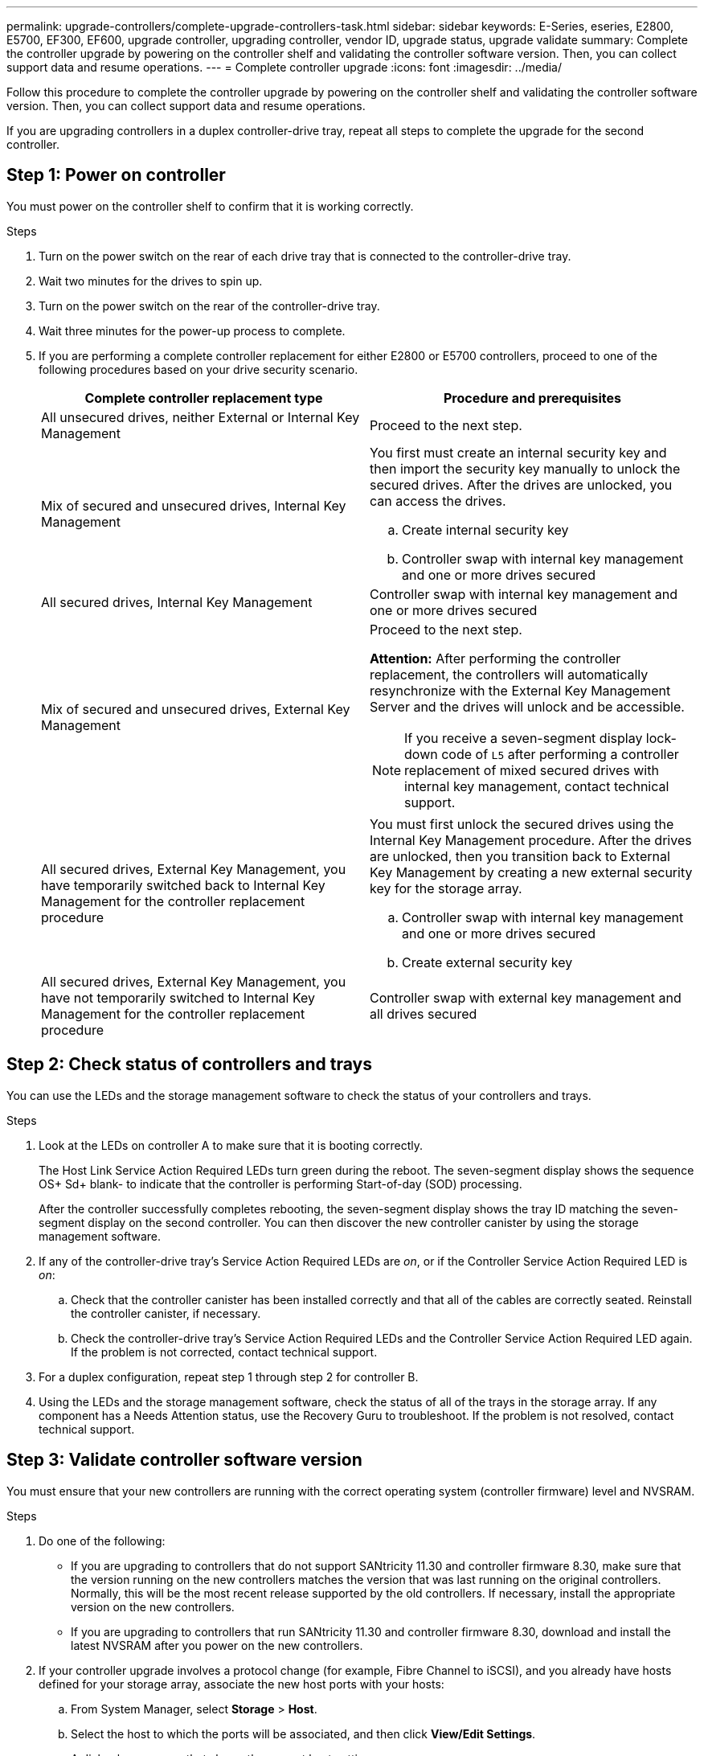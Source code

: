 ---
permalink: upgrade-controllers/complete-upgrade-controllers-task.html
sidebar: sidebar
keywords: E-Series, eseries, E2800, E5700, EF300, EF600, upgrade controller, upgrading controller, vendor ID, upgrade status, upgrade validate
summary: Complete the controller upgrade by powering on the controller shelf and validating the controller software version. Then, you can collect support data and resume operations.
---
= Complete controller upgrade
:icons: font
:imagesdir: ../media/

[.lead]
Follow this procedure to complete the controller upgrade by powering on the controller shelf and validating the controller software version. Then, you can collect support data and resume operations.

If you are upgrading controllers in a duplex controller-drive tray, repeat all steps to complete the upgrade for the second controller.

== Step 1: Power on controller

You must power on the controller shelf to confirm that it is working correctly.

.Steps

. Turn on the power switch on the rear of each drive tray that is connected to the controller-drive tray.
. Wait two minutes for the drives to spin up.
. Turn on the power switch on the rear of the controller-drive tray.
. Wait three minutes for the power-up process to complete.
. If you are performing a complete controller replacement for either E2800 or E5700 controllers, proceed to one of the following procedures based on your drive security scenario.
+
[options="header"]
|===
| Complete controller replacement type| Procedure and prerequisites
a|
All unsecured drives, neither External or Internal Key Management
a|
Proceed to the next step.
a|
Mix of secured and unsecured drives, Internal Key Management
a|
You first must create an internal security key and then import the security key manually to unlock the secured drives. After the drives are unlocked, you can access the drives.

 .. Create internal security key
 .. Controller swap with internal key management and one or more drives secured

a|
All secured drives, Internal Key Management
a|
Controller swap with internal key management and one or more drives secured
a|
Mix of secured and unsecured drives, External Key Management
a|
Proceed to the next step.

*Attention:* After performing the controller replacement, the controllers will automatically resynchronize with the External Key Management Server and the drives will unlock and be accessible.

NOTE: If you receive a seven-segment display lock-down code of `L5` after performing a controller replacement of mixed secured drives with internal key management, contact technical support.
a|
All secured drives, External Key Management, you have temporarily switched back to Internal Key Management for the controller replacement procedure
a|
You must first unlock the secured drives using the Internal Key Management procedure. After the drives are unlocked, then you transition back to External Key Management by creating a new external security key for the storage array.

 .. Controller swap with internal key management and one or more drives secured
 .. Create external security key

a|
All secured drives, External Key Management, you have not temporarily switched to Internal Key Management for the controller replacement procedure
a|
Controller swap with external key management and all drives secured
|===

== Step 2: Check status of controllers and trays

You can use the LEDs and the storage management software to check the status of your controllers and trays.

.Steps

. Look at the LEDs on controller A to make sure that it is booting correctly.
+
The Host Link Service Action Required LEDs turn green during the reboot. The seven-segment display shows the sequence OS+ Sd+ blank- to indicate that the controller is performing Start-of-day (SOD) processing.
+
After the controller successfully completes rebooting, the seven-segment display shows the tray ID matching the seven-segment display on the second controller. You can then discover the new controller canister by using the storage management software.

. If any of the controller-drive tray's Service Action Required LEDs are _on_, or if the Controller Service Action Required LED is _on_:
 .. Check that the controller canister has been installed correctly and that all of the cables are correctly seated. Reinstall the controller canister, if necessary.
 .. Check the controller-drive tray's Service Action Required LEDs and the Controller Service Action Required LED again. If the problem is not corrected, contact technical support.
. For a duplex configuration, repeat step 1 through step 2 for controller B.
. Using the LEDs and the storage management software, check the status of all of the trays in the storage array. If any component has a Needs Attention status, use the Recovery Guru to troubleshoot. If the problem is not resolved, contact technical support.

== Step 3: Validate controller software version

You must ensure that your new controllers are running with the correct operating system (controller firmware) level and NVSRAM.

.Steps

. Do one of the following:
 ** If you are upgrading to controllers that do not support SANtricity 11.30 and controller firmware 8.30, make sure that the version running on the new controllers matches the version that was last running on the original controllers. Normally, this will be the most recent release supported by the old controllers. If necessary, install the appropriate version on the new controllers.
 ** If you are upgrading to controllers that run SANtricity 11.30 and controller firmware 8.30, download and install the latest NVSRAM after you power on the new controllers.
. If your controller upgrade involves a protocol change (for example, Fibre Channel to iSCSI), and you already have hosts defined for your storage array, associate the new host ports with your hosts:
 .. From System Manager, select *Storage* > *Host*.
 .. Select the host to which the ports will be associated, and then click *View/Edit Settings*.
+
A dialog box appears that shows the current host settings.

 .. Click the *Host Ports* tab.
+
The dialog box shows the current host port identifiers.

 .. To update the host port identifier information associated with each host, replace the host port IDs from the old host adapters with the new host port IDs for the new host adapter.
 .. Repeat step d for each host.
 .. Click *Save*.

+
For information about compatible hardware, refer to the https://mysupport.netapp.com/NOW/products/interoperability[NetApp Interoperability Matrix^] and the http://hwu.netapp.com/home.aspx[NetApp Hardware Universe^].
. Enable Write Back Caching for all thin volumes if it had been disabled in preparing for the headswap.
. Enable SAML for the controller replacements if disabled in preparing for the headswap.
 .. From System Manager, select the *SAML* tab, and then select the *Enable SAML* link.
+
The *Confirm Enable SAML* dialog opens.

 .. Type `enable`, and then click *Enable*.
 .. Enter user credentials for an SSO login test.
. Gather support data about your storage array by using either the GUI or the CLI:
 ** Use either System Manager or the Array Management Window to collect and save a support bundle of your storage array.
  *** From System Manager, first select *Support* > *Support Center* > *Diagnostics* tab. Then select **Collect Support Data* and click *Collect*.
  *** From the Array Management Window toolbar, select *Monitor* > *Health* > *Collect Support Data Manually*. Then name and specify a location on your system where you want to store the support bundle.
The file is saved in the Downloads folder for your browser with the name `support-data.7z`.

+
If your shelf contains drawers, the diagnostics data for that shelf is archived in a separate zipped file named `tray-componet-state-capture.7z`
 ** Use the CLI to run the `save storageArray supportDatacommand` to gather comprehensive support data about the storage array.
+
NOTE: Gathering support data can temporarily impact performance on your storage array.

. Alert NetApp Technical Support to the changes that you made to the configuration of your storage array.
 .. Get the serial number of the controller-drive tray that you recorded in xref:prepare-upgrade-controllers-task.adoc[Prepare to upgrade controllers].
 .. Log in to the NetApp support site at http://mysupport.netapp.com/eservice/assistant[mysupport.netapp.com/eservice/assistant^].
 .. Select *Product Registration* from the drop-down list under *Category 1*.
 .. Enter the following text in the **Comments** text box, substituting the serial number of your controller-drive tray for serial number:
+
`Please create alert against Serial Number: serial number. The alert name should be “E-Series Upgrade”. The alert text should read as follows:`
+
`“Attention: The controllers in this system have been upgraded from the original configuration. Verify the controller configuration before ordering replacement controllers and notify dispatch that the system has been upgraded.”`

 .. Click the *Submit* button at the bottom of the form.

.Result

If your controller upgrade results in changing the vendor ID from LSI to NETAPP, go to link:remount-volumes-lsi-task.html[Remount volumes after changing the vendor from LSI to NETAPP]; otherwise your controller upgrade is complete and you can resume normal operations.
